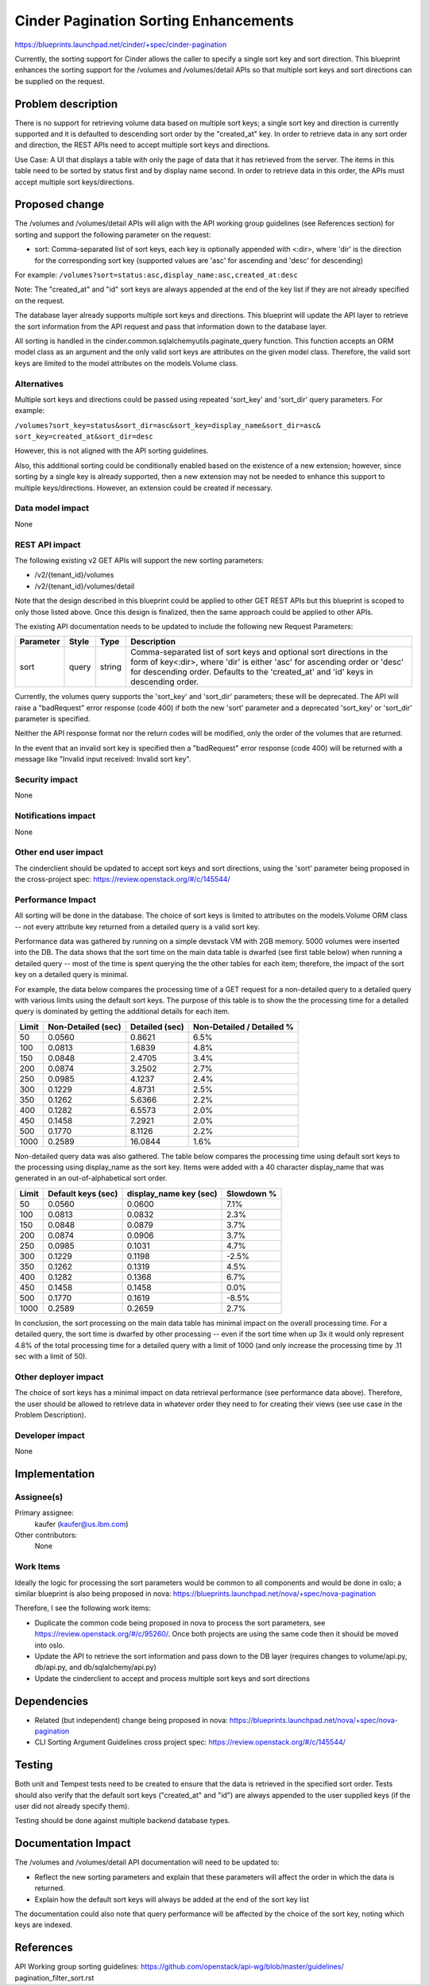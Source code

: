..
 This work is licensed under a Creative Commons Attribution 3.0 Unported
 License.

 http://creativecommons.org/licenses/by/3.0/legalcode

==========================================
Cinder Pagination Sorting Enhancements
==========================================

https://blueprints.launchpad.net/cinder/+spec/cinder-pagination

Currently, the sorting support for Cinder allows the caller to specify a
single sort key and sort direction. This blueprint enhances the sorting
support for the /volumes and /volumes/detail APIs so that multiple sort keys
and sort directions can be supplied on the request.


Problem description
===================

There is no support for retrieving volume data based on multiple sort keys; a
single sort key and direction is currently supported and it is defaulted to
descending sort order by the "created_at" key. In order to retrieve data in
any sort order and direction, the REST APIs need to accept multiple sort keys
and directions.

Use Case: A UI that displays a table with only the page of data that it
has retrieved from the server. The items in this table need to be sorted
by status first and by display name second. In order to retrieve data in
this order, the APIs must accept multiple sort keys/directions.


Proposed change
===============

The /volumes and /volumes/detail APIs will align with the API working group
guidelines (see References section) for sorting and support the following
parameter on the request:

* sort: Comma-separated list of sort keys, each key is optionally appended
  with <:dir>, where 'dir' is the direction for the corresponding sort key
  (supported values are 'asc' for ascending and 'desc' for descending)

For example:
``/volumes?sort=status:asc,display_name:asc,created_at:desc``

Note: The "created_at" and "id" sort keys are always appended at the end of
the key list if they are not already specified on the request.

The database layer already supports multiple sort keys and directions. This
blueprint will update the API layer to retrieve the sort information from
the API request and pass that information down to the database layer.

All sorting is handled in the cinder.common.sqlalchemyutils.paginate_query
function.  This function accepts an ORM model class as an argument and the
only valid sort keys are attributes on the given model class.  Therefore,
the valid sort keys are limited to the model attributes on the
models.Volume class.

Alternatives
------------

Multiple sort keys and directions could be passed using repeated 'sort_key'
and 'sort_dir' query parameters. For example:

``/volumes?sort_key=status&sort_dir=asc&sort_key=display_name&sort_dir=asc&
sort_key=created_at&sort_dir=desc``

However, this is not aligned with the API sorting guidelines.

Also, this additional sorting could be conditionally enabled based on the
existence of a new extension; however, since sorting by a single key is
already supported, then a new extension may not be needed to enhance this
support to multiple keys/directions. However, an extension could be created
if necessary.

Data model impact
-----------------

None

REST API impact
---------------

The following existing v2 GET APIs will support the new sorting parameters:

* /v2/{tenant_id}/volumes
* /v2/{tenant_id}/volumes/detail

Note that the design described in this blueprint could be applied to other GET
REST APIs but this blueprint is scoped to only those listed above. Once this
design is finalized, then the same approach could be applied to other APIs.

The existing API documentation needs to be updated to include the following
new Request Parameters:

+-----------+-------+--------+------------------------------------------------+
| Parameter | Style | Type   | Description                                    |
+===========+=======+========+================================================+
| sort      | query | string | Comma-separated list of sort keys and optional |
|           |       |        | sort directions in the form of key<:dir>,      |
|           |       |        | where 'dir' is either 'asc' for ascending      |
|           |       |        | order or 'desc' for descending order. Defaults |
|           |       |        | to the 'created_at' and 'id' keys in           |
|           |       |        | descending order.                              |
+-----------+-------+--------+------------------------------------------------+

Currently, the volumes query supports the 'sort_key' and 'sort_dir' parameters;
these will be deprecated. The API will raise a "badRequest" error response
(code 400) if both the new 'sort' parameter and a deprecated 'sort_key' or
'sort_dir' parameter is specified.

Neither the API response format nor the return codes will be modified, only
the order of the volumes that are returned.

In the event that an invalid sort key is specified then a "badRequest" error
response (code 400) will be returned with a message like "Invalid input
received: Invalid sort key".

Security impact
---------------

None

Notifications impact
--------------------

None

Other end user impact
---------------------

The cinderclient should be updated to accept sort keys and sort directions,
using the 'sort' parameter being proposed in the cross-project spec:
https://review.openstack.org/#/c/145544/

Performance Impact
------------------

All sorting will be done in the database. The choice of sort keys is limited
to attributes on the models.Volume ORM class -- not every attribute key
returned from a detailed query is a valid sort key.

Performance data was gathered by running on a simple devstack VM with 2GB
memory. 5000 volumes were inserted into the DB. The data shows that the
sort time on the main data table is dwarfed (see first table below) when
running a detailed query -- most of the time is spent querying the the other
tables for each item; therefore, the impact of the sort key on a detailed
query is minimal.

For example, the data below compares the processing time of a GET request for
a non-detailed query to a detailed query with various limits using the default
sort keys. The purpose of this table is to show the the processing time for a
detailed query is dominated by getting the additional details for each item.

+-------+--------------------+----------------+---------------------------+
| Limit | Non-Detailed (sec) | Detailed (sec) | Non-Detailed / Detailed % |
+=======+====================+================+===========================+
| 50    | 0.0560             | 0.8621         | 6.5%                      |
+-------+--------------------+----------------+---------------------------+
| 100   | 0.0813             | 1.6839         | 4.8%                      |
+-------+--------------------+----------------+---------------------------+
| 150   | 0.0848             | 2.4705         | 3.4%                      |
+-------+--------------------+----------------+---------------------------+
| 200   | 0.0874             | 3.2502         | 2.7%                      |
+-------+--------------------+----------------+---------------------------+
| 250   | 0.0985             | 4.1237         | 2.4%                      |
+-------+--------------------+----------------+---------------------------+
| 300   | 0.1229             | 4.8731         | 2.5%                      |
+-------+--------------------+----------------+---------------------------+
| 350   | 0.1262             | 5.6366         | 2.2%                      |
+-------+--------------------+----------------+---------------------------+
| 400   | 0.1282             | 6.5573         | 2.0%                      |
+-------+--------------------+----------------+---------------------------+
| 450   | 0.1458             | 7.2921         | 2.0%                      |
+-------+--------------------+----------------+---------------------------+
| 500   | 0.1770             | 8.1126         | 2.2%                      |
+-------+--------------------+----------------+---------------------------+
| 1000  | 0.2589             | 16.0844        | 1.6%                      |
+-------+--------------------+----------------+---------------------------+

Non-detailed query data was also gathered. The table below compares the
processing time using default sort keys to the processing using display_name
as the sort key. Items were added with a 40 character display_name that was
generated in an out-of-alphabetical sort order.

+-------+--------------------+------------------------+------------+
| Limit | Default keys (sec) | display_name key (sec) | Slowdown % |
+=======+====================+========================+============+
| 50    | 0.0560             | 0.0600                 | 7.1%       |
+-------+--------------------+------------------------+------------+
| 100   | 0.0813             | 0.0832                 | 2.3%       |
+-------+--------------------+------------------------+------------+
| 150   | 0.0848             | 0.0879                 | 3.7%       |
+-------+--------------------+------------------------+------------+
| 200   | 0.0874             | 0.0906                 | 3.7%       |
+-------+--------------------+------------------------+------------+
| 250   | 0.0985             | 0.1031                 | 4.7%       |
+-------+--------------------+------------------------+------------+
| 300   | 0.1229             | 0.1198                 | -2.5%      |
+-------+--------------------+------------------------+------------+
| 350   | 0.1262             | 0.1319                 | 4.5%       |
+-------+--------------------+------------------------+------------+
| 400   | 0.1282             | 0.1368                 | 6.7%       |
+-------+--------------------+------------------------+------------+
| 450   | 0.1458             | 0.1458                 | 0.0%       |
+-------+--------------------+------------------------+------------+
| 500   | 0.1770             | 0.1619                 | -8.5%      |
+-------+--------------------+------------------------+------------+
| 1000  | 0.2589             | 0.2659                 | 2.7%       |
+-------+--------------------+------------------------+------------+

In conclusion, the sort processing on the main data table has minimal impact
on the overall processing time. For a detailed query, the sort time is dwarfed
by other processing -- even if the sort time when up 3x it would only
represent 4.8% of the total processing time for a detailed query with a limit
of 1000 (and only increase the processing time by .11 sec with a limit of 50).

Other deployer impact
---------------------

The choice of sort keys has a minimal impact on data retrieval performance
(see performance data above). Therefore, the user should be allowed to
retrieve data in whatever order they need to for creating their views (see
use case in the Problem Description).

Developer impact
----------------

None


Implementation
==============

Assignee(s)
-----------

Primary assignee:
  kaufer (kaufer@us.ibm.com)

Other contributors:
  None

Work Items
----------

Ideally the logic for processing the sort parameters would be common to all
components and would be done in oslo; a similar blueprint is also being
proposed in nova:
https://blueprints.launchpad.net/nova/+spec/nova-pagination

Therefore, I see the following work items:

* Duplicate the common code being proposed in nova to process the sort
  parameters, see https://review.openstack.org/#/c/95260/. Once both projects
  are using the same code then it should be moved into oslo.
* Update the API to retrieve the sort information and pass down to the
  DB layer (requires changes to volume/api.py, db/api.py, and
  db/sqlalchemy/api.py)
* Update the cinderclient to accept and process multiple sort keys and sort
  directions


Dependencies
============

* Related (but independent) change being proposed in nova:
  https://blueprints.launchpad.net/nova/+spec/nova-pagination
* CLI Sorting Argument Guidelines cross project spec:
  https://review.openstack.org/#/c/145544/

Testing
=======

Both unit and Tempest tests need to be created to ensure that the data is
retrieved in the specified sort order. Tests should also verify that the
default sort keys ("created_at" and "id") are always appended to the user
supplied keys (if the user did not already specify them).

Testing should be done against multiple backend database types.


Documentation Impact
====================

The /volumes and /volumes/detail API documentation will need to be updated
to:

- Reflect the new sorting parameters and explain that these parameters will
  affect the order in which the data is returned.
- Explain how the default sort keys will always be added at the end of the
  sort key list

The documentation could also note that query performance will be affected by
the choice of the sort key, noting which keys are indexed.


References
==========

API Working group sorting guidelines:
https://github.com/openstack/api-wg/blob/master/guidelines/
pagination_filter_sort.rst
